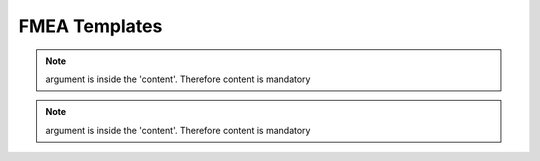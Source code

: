 ..
   # *******************************************************************************
   # Copyright (c) 2025 Contributors to the Eclipse Foundation
   #
   # See the NOTICE file(s) distributed with this work for additional
   # information regarding copyright ownership.
   #
   # This program and the accompanying materials are made available under the
   # terms of the Apache License Version 2.0 which is available at
   # https://www.apache.org/licenses/LICENSE-2.0
   #
   # SPDX-License-Identifier: Apache-2.0
   # *******************************************************************************

.. _FMEA_templates:

FMEA Templates
==============

.. gd_temp:: Feature FMEA Template
   :id: gd_temp__feat_saf_fmea
   :status: valid
   :complies: std_wp__iso26262__analysis_851, std_wp__iso26262__software_752, std_wp__isopas8926__4524, std_req__iso26262__software_7410, std_req__iso26262__software_7412, std_req__iso26262__analysis_841, std_req__iso26262__analysis_842, std_req__iso26262__analysis_843, std_req__iso26262__analysis_844, std_req__iso26262__analysis_845, std_req__iso26262__analysis_846, std_req__iso26262__analysis_847, std_req__iso26262__analysis_848, std_req__iso26262__analysis_849, std_req__iso26262__analysis_8410, std_req__isopas8926__44431

   | .. feat_saf_fmea:: <Element descriptor>
   |    :verifies: <Feature architecture>
   |    :id: feat_saf_fmea__<Feature>__<Element descriptor>
   |    :violation_id: <ID from fault model :need:`gd_guidl__fault_models`>
   |    :violation_cause: "description of failure effect of the fault model on the element"
   |    :mitigates: <ID from Feature Requirement | ID from AoU Feature Requirement>
   |    :mitigation_issue: <ID from Issue Tracker>
   |    :sufficient: <yes|no>
   |    :status: <valid|invalid>
.. note::   argument is inside the 'content'. Therefore content is mandatory

.. gd_temp:: Component FMEA Template
   :id: gd_temp__comp_saf_fmea
   :status: valid
   :complies: std_wp__iso26262__analysis_851, std_wp__iso26262__software_752, std_wp__isopas8926__4524, std_req__iso26262__software_7410, std_req__iso26262__software_7412, std_req__iso26262__analysis_841, std_req__iso26262__analysis_842, std_req__iso26262__analysis_843, std_req__iso26262__analysis_844, std_req__iso26262__analysis_845, std_req__iso26262__analysis_846, std_req__iso26262__analysis_847, std_req__iso26262__analysis_848, std_req__iso26262__analysis_849, std_req__iso26262__analysis_8410, std_req__isopas8926__44431

   | .. comp_saf_fmea:: <Element descriptor>
   |    :verifies: <Component architecture>
   |    :id: comp_saf_fmea__<Component>__<Element descriptor>
   |    :violation_id: <ID from fault model :need:`gd_guidl__fault_models`>
   |    :violation_cause: "description of failure effect of the fault model on the element"
   |    :mitigates: <ID from Component Requirement | ID from AoU Component Requirement>
   |    :mitigation_issue: <ID from Issue Tracker>
   |    :sufficient: <yes|no>
   |    :status: <valid|invalid>
.. note::   argument is inside the 'content'. Therefore content is mandatory
